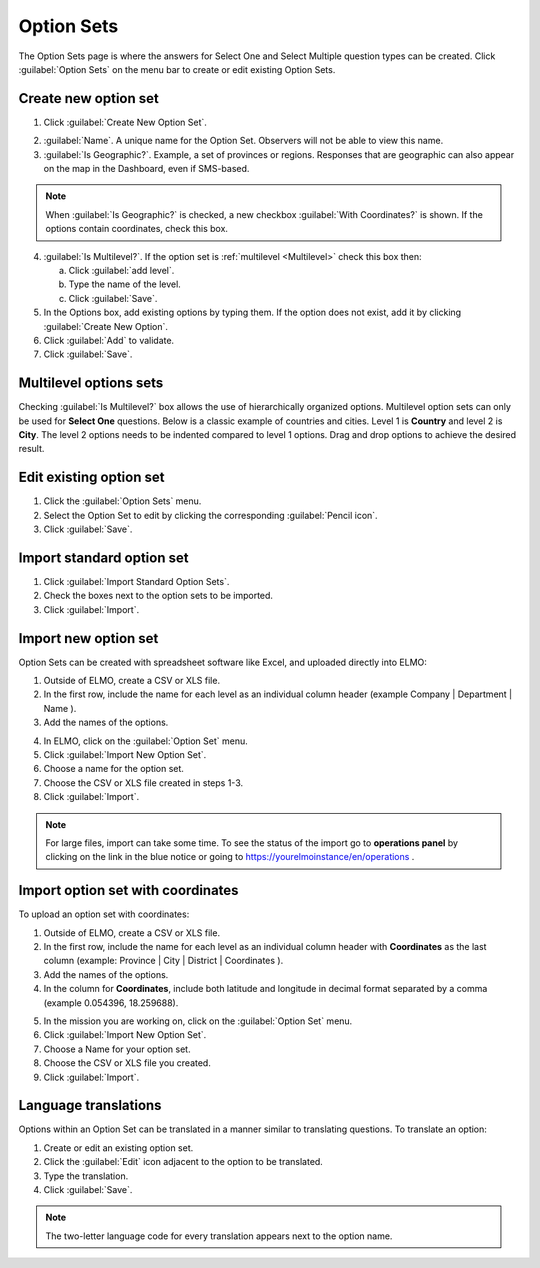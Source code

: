 Option Sets
===========

The Option Sets page is where the answers for Select One and Select Multiple question types can be created. Click :guilabel:`Option Sets` on the menu bar to create or edit existing Option Sets.

Create new option set
---------------------

1. Click :guilabel:`Create New Option Set`.

.. image:: new-option-set.png
  :alt: New Option Set

2. :guilabel:`Name`. A unique name for the Option Set. Observers will not be able to view this name.

3. :guilabel:`Is Geographic?`. Example, a set of provinces or regions. Responses that are geographic can also appear on the map in the Dashboard, even if SMS-based.

.. note::
  When :guilabel:`Is Geographic?` is checked, a new checkbox :guilabel:`With Coordinates?` is shown. If the options contain coordinates, check this box.

4. :guilabel:`Is Multilevel?`. If the option set is :ref:`multilevel <Multilevel>` check this box then:

   a. Click :guilabel:`add level`.
   b. Type the name of the level.
   c. Click :guilabel:`Save`.

5. In the Options box, add existing options by typing them. If the option does not exist, add it by clicking :guilabel:`Create New Option`.
6. Click :guilabel:`Add` to validate. 

7. Click :guilabel:`Save`.

.. _multilevel:

Multilevel options sets
-----------------------

Checking :guilabel:`Is Multilevel?` box allows the use of hierarchically organized options. Multilevel option sets can only be used for **Select One** questions. 
Below is a classic example of countries and cities. Level 1 is **Country** and level 2 is **City**. The level 2 options needs to be indented compared to level 1 options. Drag and drop options to achieve the desired result.

.. image:: country-city-example.png
  :alt: Country city example


Edit existing option set
------------------------

1. Click the :guilabel:`Option Sets` menu.
2. Select the Option Set to edit by clicking the corresponding :guilabel:`Pencil icon`.
3. Click :guilabel:`Save`.

Import standard option set
--------------------------

1. Click :guilabel:`Import Standard Option Sets`.
2. Check the boxes next to the option sets to be imported.
3. Click :guilabel:`Import`.


Import new option set
---------------------

Option Sets can be created with spreadsheet software like Excel, and uploaded directly into ELMO:

1. Outside of ELMO, create a CSV or XLS file.
2. In the first row, include the name for each level as an individual column header (example Company \| Department \| Name ).

3. Add the names of the options.

.. image:: excel-option-set.png
  :alt: Excel option set import

4. In ELMO, click on the :guilabel:`Option Set` menu.
5. Click :guilabel:`Import New Option Set`.
6. Choose a name for the option set.
7. Choose the CSV or XLS file created in steps 1-3.
8. Click :guilabel:`Import`.

.. note::
  For large files, import can take some time. To see the status of the import go to **operations panel** by clicking on the link in the blue notice or going to https://yourelmoinstance/en/operations .


Import option set with coordinates
----------------------------------

To upload an option set with coordinates:

1. Outside of ELMO, create a CSV or XLS file.
2. In the first row, include the name for each level as an individual column header with **Coordinates** as the last column (example: Province \| City \| District \| Coordinates ).
3. Add the names of the options.
4. In the column for **Coordinates**, include both latitude and longitude in decimal format separated by a comma (example 0.054396, 18.259688).

.. image:: large-geographic-option-set.png
   :alt: large geographic option set


5. In the mission you are working on, click on the :guilabel:`Option Set` menu.
6. Click :guilabel:`Import New Option Set`.
7. Choose a Name for your option set.
8. Choose the CSV or XLS file you created.
9. Click :guilabel:`Import`.

Language translations
---------------------

Options within an Option Set can be translated in a manner similar to translating questions. To translate an option:

1. Create or edit an existing option set.
2. Click the :guilabel:`Edit` icon adjacent to the option to be translated.
3. Type the translation.
4. Click :guilabel:`Save`.

.. note::
  The two-letter language code for every translation appears next to the option name.


.. image:: translate-option.png
   :alt: translate option